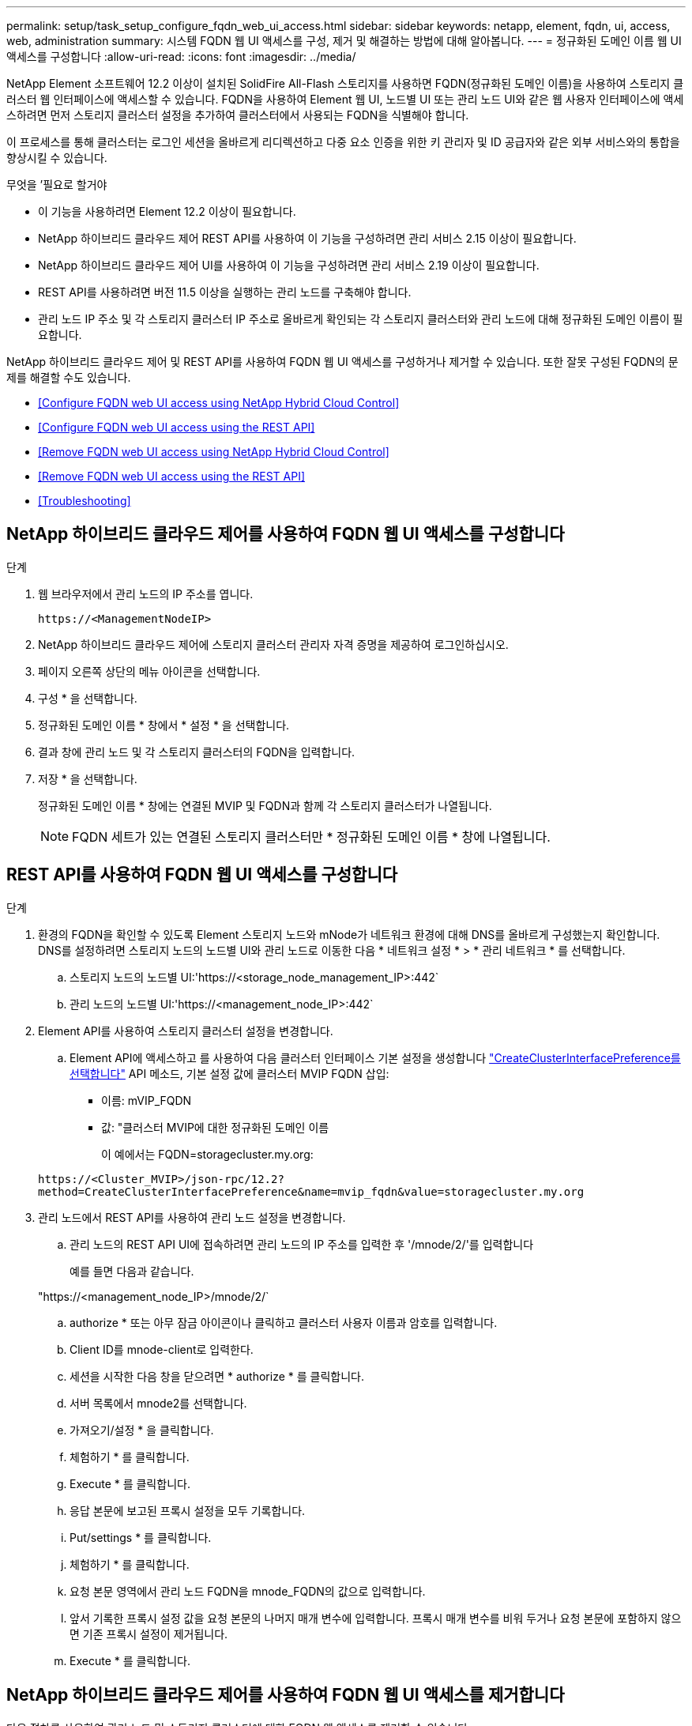---
permalink: setup/task_setup_configure_fqdn_web_ui_access.html 
sidebar: sidebar 
keywords: netapp, element, fqdn, ui, access, web, administration 
summary: 시스템 FQDN 웹 UI 액세스를 구성, 제거 및 해결하는 방법에 대해 알아봅니다. 
---
= 정규화된 도메인 이름 웹 UI 액세스를 구성합니다
:allow-uri-read: 
:icons: font
:imagesdir: ../media/


[role="lead"]
NetApp Element 소프트웨어 12.2 이상이 설치된 SolidFire All-Flash 스토리지를 사용하면 FQDN(정규화된 도메인 이름)을 사용하여 스토리지 클러스터 웹 인터페이스에 액세스할 수 있습니다. FQDN을 사용하여 Element 웹 UI, 노드별 UI 또는 관리 노드 UI와 같은 웹 사용자 인터페이스에 액세스하려면 먼저 스토리지 클러스터 설정을 추가하여 클러스터에서 사용되는 FQDN을 식별해야 합니다.

이 프로세스를 통해 클러스터는 로그인 세션을 올바르게 리디렉션하고 다중 요소 인증을 위한 키 관리자 및 ID 공급자와 같은 외부 서비스와의 통합을 향상시킬 수 있습니다.

.무엇을 &#8217;필요로 할거야
* 이 기능을 사용하려면 Element 12.2 이상이 필요합니다.
* NetApp 하이브리드 클라우드 제어 REST API를 사용하여 이 기능을 구성하려면 관리 서비스 2.15 이상이 필요합니다.
* NetApp 하이브리드 클라우드 제어 UI를 사용하여 이 기능을 구성하려면 관리 서비스 2.19 이상이 필요합니다.
* REST API를 사용하려면 버전 11.5 이상을 실행하는 관리 노드를 구축해야 합니다.
* 관리 노드 IP 주소 및 각 스토리지 클러스터 IP 주소로 올바르게 확인되는 각 스토리지 클러스터와 관리 노드에 대해 정규화된 도메인 이름이 필요합니다.


NetApp 하이브리드 클라우드 제어 및 REST API를 사용하여 FQDN 웹 UI 액세스를 구성하거나 제거할 수 있습니다. 또한 잘못 구성된 FQDN의 문제를 해결할 수도 있습니다.

* <<Configure FQDN web UI access using NetApp Hybrid Cloud Control>>
* <<Configure FQDN web UI access using the REST API>>
* <<Remove FQDN web UI access using NetApp Hybrid Cloud Control>>
* <<Remove FQDN web UI access using the REST API>>
* <<Troubleshooting>>




== NetApp 하이브리드 클라우드 제어를 사용하여 FQDN 웹 UI 액세스를 구성합니다

.단계
. 웹 브라우저에서 관리 노드의 IP 주소를 엽니다.
+
[listing]
----
https://<ManagementNodeIP>
----
. NetApp 하이브리드 클라우드 제어에 스토리지 클러스터 관리자 자격 증명을 제공하여 로그인하십시오.
. 페이지 오른쪽 상단의 메뉴 아이콘을 선택합니다.
. 구성 * 을 선택합니다.
. 정규화된 도메인 이름 * 창에서 * 설정 * 을 선택합니다.
. 결과 창에 관리 노드 및 각 스토리지 클러스터의 FQDN을 입력합니다.
. 저장 * 을 선택합니다.
+
정규화된 도메인 이름 * 창에는 연결된 MVIP 및 FQDN과 함께 각 스토리지 클러스터가 나열됩니다.

+

NOTE: FQDN 세트가 있는 연결된 스토리지 클러스터만 * 정규화된 도메인 이름 * 창에 나열됩니다.





== REST API를 사용하여 FQDN 웹 UI 액세스를 구성합니다

.단계
. 환경의 FQDN을 확인할 수 있도록 Element 스토리지 노드와 mNode가 네트워크 환경에 대해 DNS를 올바르게 구성했는지 확인합니다. DNS를 설정하려면 스토리지 노드의 노드별 UI와 관리 노드로 이동한 다음 * 네트워크 설정 * > * 관리 네트워크 * 를 선택합니다.
+
.. 스토리지 노드의 노드별 UI:'https://<storage_node_management_IP>:442`
.. 관리 노드의 노드별 UI:'https://<management_node_IP>:442`


. Element API를 사용하여 스토리지 클러스터 설정을 변경합니다.
+
.. Element API에 액세스하고 를 사용하여 다음 클러스터 인터페이스 기본 설정을 생성합니다 link:../api/reference_element_api_createclusterinterfacepreference.html["CreateClusterInterfacePreference를 선택합니다"] API 메소드, 기본 설정 값에 클러스터 MVIP FQDN 삽입:
+
*** 이름: mVIP_FQDN
*** 값: "클러스터 MVIP에 대한 정규화된 도메인 이름
+
이 예에서는 FQDN=storagecluster.my.org:

+
[listing]
----
https://<Cluster_MVIP>/json-rpc/12.2?
method=CreateClusterInterfacePreference&name=mvip_fqdn&value=storagecluster.my.org
----




. 관리 노드에서 REST API를 사용하여 관리 노드 설정을 변경합니다.
+
.. 관리 노드의 REST API UI에 접속하려면 관리 노드의 IP 주소를 입력한 후 '/mnode/2/'를 입력합니다
+
예를 들면 다음과 같습니다.

+
"https://<management_node_IP>/mnode/2/`

.. authorize * 또는 아무 잠금 아이콘이나 클릭하고 클러스터 사용자 이름과 암호를 입력합니다.
.. Client ID를 mnode-client로 입력한다.
.. 세션을 시작한 다음 창을 닫으려면 * authorize * 를 클릭합니다.
.. 서버 목록에서 mnode2를 선택합니다.
.. 가져오기/설정 * 을 클릭합니다.
.. 체험하기 * 를 클릭합니다.
.. Execute * 를 클릭합니다.
.. 응답 본문에 보고된 프록시 설정을 모두 기록합니다.
.. Put/settings * 를 클릭합니다.
.. 체험하기 * 를 클릭합니다.
.. 요청 본문 영역에서 관리 노드 FQDN을 mnode_FQDN의 값으로 입력합니다.
.. 앞서 기록한 프록시 설정 값을 요청 본문의 나머지 매개 변수에 입력합니다. 프록시 매개 변수를 비워 두거나 요청 본문에 포함하지 않으면 기존 프록시 설정이 제거됩니다.
.. Execute * 를 클릭합니다.






== NetApp 하이브리드 클라우드 제어를 사용하여 FQDN 웹 UI 액세스를 제거합니다

다음 절차를 사용하여 관리 노드 및 스토리지 클러스터에 대한 FQDN 웹 액세스를 제거할 수 있습니다.

.단계
. 정규화된 도메인 이름 * 창에서 * 편집 * 을 선택합니다.
. 결과 창에서 * FQDN * 텍스트 필드의 내용을 삭제합니다.
. 저장 * 을 선택합니다.
+
창이 닫히고 FQDN이 * 정규화된 도메인 이름 * 창에 더 이상 나열되지 않습니다.





== REST API를 사용하여 FQDN 웹 UI 액세스를 제거합니다

.단계
. Element API를 사용하여 스토리지 클러스터 설정을 변경합니다.
+
.. Element API에 액세스하고 DeleteClusterInterfacePreference' API 메소드를 사용하여 다음 클러스터 인터페이스 기본 설정을 삭제합니다.
+
*** 이름: mVIP_FQDN
+
예를 들면 다음과 같습니다.

+
[listing]
----
https://<Cluster_MVIP>/json-rpc/12.2?method=DeleteClusterInterfacePreference&name=mvip_fqdn
----




. 관리 노드에서 REST API를 사용하여 관리 노드 설정을 변경합니다.
+
.. 관리 노드의 REST API UI에 접속하려면 관리 노드의 IP 주소를 입력한 후 '/mnode/2/'를 입력합니다. 예를 들면 다음과 같습니다.
+
[listing]
----
https://<management_node_IP>/mnode/2/
----
.. authorize * 또는 임의의 잠금 아이콘을 선택하고 Element 클러스터 사용자 이름 및 암호를 입력합니다.
.. Client ID를 mnode-client로 입력한다.
.. 세션을 시작하려면 * authorize * 를 선택합니다.
.. 창을 닫습니다.
.. PUT/SETTINGS * 를 선택합니다.
.. 체험하기 * 를 선택합니다.
.. 요청 본문 영역에 mnode_FQDN 파라미터 값을 입력하지 않는다. Use_proxy 매개 변수에 프록시 사용 여부('true' 또는 'false')도 지정합니다.
+
[listing]
----
{
 "mnode_fqdn": "",
 "use_proxy": false
}
----
.. Execute * 를 선택합니다.






== 문제 해결

FQDN이 잘못 구성된 경우 관리 노드, 스토리지 클러스터 또는 둘 모두를 액세스하는 데 문제가 있을 수 있습니다. 다음 정보를 사용하여 문제를 해결하십시오.

[cols="3*"]
|===
| 문제 | 원인 | 해상도 


 a| 
* FQDN을 사용하여 관리 노드 또는 스토리지 클러스터에 액세스하려고 하면 브라우저 오류가 발생합니다.
* IP 주소를 사용하여 관리 노드 또는 스토리지 클러스터에 로그인할 수 없습니다.

| 관리 노드 FQDN과 스토리지 클러스터 FQDN이 모두 잘못 구성되었습니다. | 이 페이지의 REST API 지침을 사용하여 관리 노드와 스토리지 클러스터 FQDN 설정을 제거하고 다시 구성합니다. 


 a| 
* 스토리지 클러스터 FQDN을 액세스하려고 하면 브라우저 오류가 발생합니다.
* IP 주소를 사용하여 관리 노드 또는 스토리지 클러스터에 로그인할 수 없습니다.

| 관리 노드 FQDN이 올바르게 구성되었지만 스토리지 클러스터 FQDN이 잘못 구성되었습니다. | 이 페이지의 REST API 지침을 사용하여 스토리지 클러스터 FQDN 설정을 제거하고 다시 구성합니다 


 a| 
* 관리 노드 FQDN에 액세스하려고 하면 브라우저 오류가 발생합니다.
* IP 주소를 사용하여 관리 노드와 스토리지 클러스터에 로그인할 수 있습니다.

| 관리 노드 FQDN이 잘못 구성되었지만 스토리지 클러스터 FQDN이 올바르게 구성되었습니다. | NetApp Hybrid Cloud Control에 로그인하여 UI의 관리 노드 FQDN 설정을 수정하거나 이 페이지의 REST API 지침을 사용하여 설정을 수정하십시오. 
|===


== 자세한 내용을 확인하십시오

* https://www.netapp.com/data-storage/solidfire/documentation["SolidFire 및 요소 리소스 페이지입니다"^]
* https://docs.netapp.com/us-en/vcp/index.html["vCenter Server용 NetApp Element 플러그인"^]

